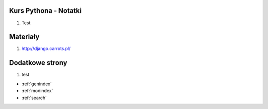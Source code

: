 .. Kurs Python documentation master file, created by
   sphinx-quickstart on Tue Apr  1 12:25:52 2014.
   You can adapt this file completely to your liking, but it should at least
   contain the root `toctree` directive.

Kurs Pythona - Notatki
========================================
1. Test


Materiały
=========
1. http://django.carrots.pl/

Dodatkowe strony
==================
1. test

* :ref:`genindex`
* :ref:`modindex`
* :ref:`search`

